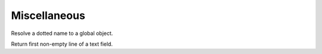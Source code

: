 .. _ref-tools:
.. module:: trytond.tools

=============
Miscellaneous
=============

.. method:: resolve(name)

Resolve a dotted name to a global object.

.. method:: firstline(text)

Return first non-empty line of a text field.
